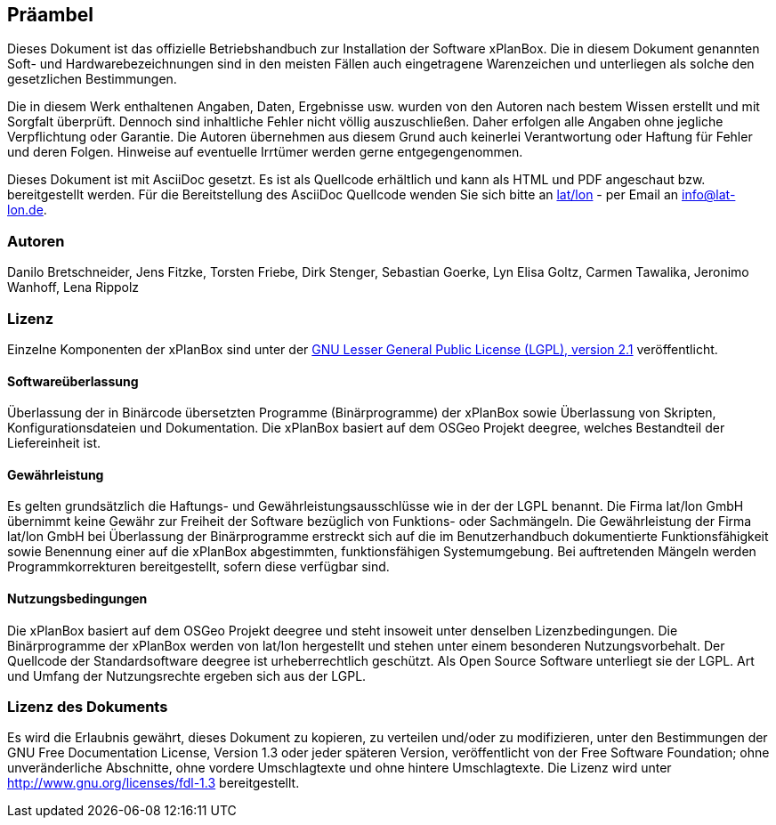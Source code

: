 [[praeambel]]
== Präambel

Dieses Dokument ist das offizielle Betriebshandbuch zur Installation der
Software xPlanBox. Die in diesem Dokument genannten Soft- und
Hardwarebezeichnungen sind in den meisten Fällen auch eingetragene
Warenzeichen und unterliegen als solche den gesetzlichen Bestimmungen.

Die in diesem Werk enthaltenen Angaben, Daten, Ergebnisse usw. wurden
von den Autoren nach bestem Wissen erstellt und mit Sorgfalt überprüft.
Dennoch sind inhaltliche Fehler nicht völlig auszuschließen. Daher
erfolgen alle Angaben ohne jegliche Verpflichtung oder Garantie. Die
Autoren übernehmen aus diesem Grund auch keinerlei Verantwortung oder
Haftung für Fehler und deren Folgen. Hinweise auf eventuelle Irrtümer
werden gerne entgegengenommen.

Dieses Dokument ist mit AsciiDoc gesetzt. Es ist als
Quellcode erhältlich und kann als HTML und PDF angeschaut bzw.
bereitgestellt werden. Für die Bereitstellung des AsciiDoc Quellcode wenden
Sie sich bitte an http://www.lat-lon.de[lat/lon] - per Email an
info@lat-lon.de.

[[autoren]]
=== Autoren

Danilo Bretschneider, Jens Fitzke, Torsten Friebe, Dirk Stenger,
Sebastian Goerke, Lyn Elisa Goltz, Carmen Tawalika, Jeronimo Wanhoff,
Lena Rippolz

[[lizenz]]
=== Lizenz

Einzelne Komponenten der xPlanBox sind unter der http://www.gnu.org/licenses/lgpl-2.1.html[GNU
Lesser General Public License (LGPL), version 2.1] veröffentlicht.

[[softwareüberlassung]]
==== Softwareüberlassung

Überlassung der in Binärcode übersetzten Programme (Binärprogramme) der
xPlanBox sowie Überlassung von Skripten, Konfigurationsdateien und
Dokumentation. Die xPlanBox basiert auf dem OSGeo Projekt deegree, welches
Bestandteil der Liefereinheit ist.

[[gewährleistung]]
==== Gewährleistung

Es gelten grundsätzlich die Haftungs- und Gewährleistungsausschlüsse wie in der der LGPL benannt.
Die Firma lat/lon GmbH übernimmt keine Gewähr zur Freiheit der Software
bezüglich von Funktions- oder Sachmängeln. Die Gewährleistung der Firma
lat/lon GmbH bei Überlassung der Binärprogramme erstreckt sich auf die
im Benutzerhandbuch dokumentierte Funktionsfähigkeit sowie Benennung
einer auf die xPlanBox abgestimmten, funktionsfähigen Systemumgebung.
Bei auftretenden Mängeln werden Programmkorrekturen bereitgestellt,
sofern diese verfügbar sind.

[[nutzungsbedingungen]]
==== Nutzungsbedingungen

Die xPlanBox basiert auf dem OSGeo Projekt deegree und steht
insoweit unter denselben Lizenzbedingungen. Die Binärprogramme der
xPlanBox werden von lat/lon hergestellt und stehen unter einem
besonderen Nutzungsvorbehalt. Der Quellcode der Standardsoftware deegree ist
urheberrechtlich geschützt. Als Open Source Software unterliegt sie der
LGPL. Art und Umfang der Nutzungsrechte ergeben sich aus der LGPL.

[[lizenz-des-dokuments]]
=== Lizenz des Dokuments

Es wird die Erlaubnis gewährt, dieses Dokument zu kopieren, zu verteilen
und/oder zu modifizieren, unter den Bestimmungen der GNU Free
Documentation License, Version 1.3 oder jeder späteren Version,
veröffentlicht von der Free Software Foundation; ohne unveränderliche
Abschnitte, ohne vordere Umschlagtexte und ohne hintere Umschlagtexte.
Die Lizenz wird unter http://www.gnu.org/licenses/fdl-1.3
bereitgestellt.
